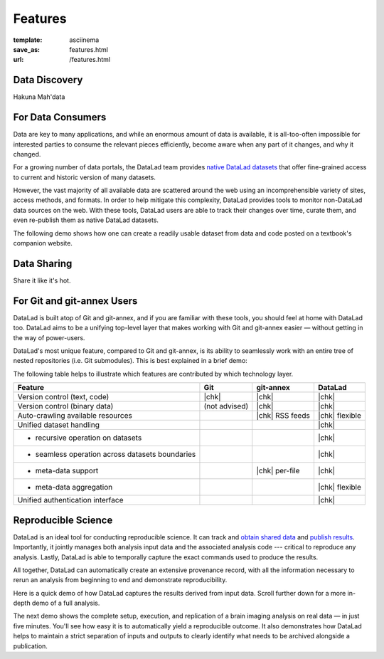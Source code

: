 Features
********
:template: asciinema
:save_as: features.html
:url: /features.html

Data Discovery
##############

Hakuna Mah'data

For Data Consumers
##################

Data are key to many applications, and while an enormous amount of data is
available, it is all-too-often impossible for interested parties to consume the
relevant pieces efficiently, become aware when any part of it changes,
and why it changed.

For a growing number of data portals, the DataLad team provides `native
DataLad datasets </datasets.html>`__ that offer fine-grained access to current
and historic version of many datasets.

However, the vast majority of all available data are scattered around the web
using an incomprehensible variety of sites, access methods, and formats. In
order to help mitigate this complexity, DataLad provides tools to
monitor non-DataLad data sources on the web. With these tools, DataLad users
are able to track their changes over time, curate them, and even re-publish
them as native DataLad datasets.

The following demo shows how one can create a readily usable dataset from data
and code posted on a textbook's companion website.

.. raw:: html

    <asciinema-player src="/asciicast/track_data_from_webpage.json" cols="80" rows="24"></asciinema-player>
    <div class='dl-cast-script'><a href="/asciicast/track_data_from_webpage.sh">Download this demo's script</a></div>

Data Sharing
############

Share it like it's hot.

For Git and git-annex Users
###########################

DataLad is built atop of Git and git-annex, and if you are familiar with these
tools, you should feel at home with DataLad too. DataLad aims to be a unifying
top-level layer that makes working with Git and git-annex easier — without
getting in the way of power-users.

DataLad's most unique feature, compared to Git and git-annex, is its ability to
seamlessly work with an entire tree of nested repositories (i.e. Git submodules).
This is best explained in a brief demo:

.. raw:: html

    <asciinema-player src="/asciicast/seamless_nested_repos.json" cols="80" rows="24"></asciinema-player>
    <div class='dl-cast-script'><a href="/asciicast/seamless_nested_repos.sh">Download this demo's script</a></div>

The following table helps to illustrate which features are contributed by which
technology layer.

================================================  =============  ===============  ==============
Feature                                            Git            git-annex       DataLad
================================================  =============  ===============  ==============
Version control (text, code)                      |chk|          |chk|            |chk|
Version control (binary data)                     (not advised)  |chk|            |chk|
Auto-crawling available resources                                |chk| RSS feeds  |chk| flexible
Unified dataset handling                                                          |chk|
- recursive operation on datasets                                                 |chk|
- seamless operation across datasets boundaries                                   |chk|
- meta-data support                                              |chk| per-file   |chk|
- meta-data aggregation                                                           |chk| flexible
Unified authentication interface                                                  |chk|
================================================  =============  ===============  ==============

.. |chk| raw:: html

   <i class="icon-ok"></i>

Reproducible Science
####################

DataLad is an ideal tool for conducting reproducible science. It can track and
`obtain shared data </for/dataconsumers.html>`__ and `publish results
</for/datasharing.html>`__. Importantly, it jointly manages both analysis input
data and the associated analysis code --- critical to reproduce any analysis.
Lastly, DataLad is able to temporally capture the exact commands used to
produce the results.

All together, DataLad can automatically create an extensive provenance record,
with all the information necessary to rerun an analysis from beginning to end
and demonstrate reproducibility.

Here is a quick demo of how DataLad captures the results derived from input
data. Scroll further down for a more in-depth demo of a full analysis.

.. raw:: html

    <asciinema-player src="/asciicast/simple_provenance_tracking.json" cols="80" rows="24"></asciinema-player>
    <div class='dl-cast-script'><a href="/asciicast/simple_provenance_tracking.sh">Download this demo's script</a></div>

The next demo shows the complete setup, execution, and replication of a brain
imaging analysis on real data — in just five minutes. You'll see how easy it is
to automatically yield a reproducible outcome. It also demonstrates how DataLad
helps to maintain a strict separation of inputs and outputs to clearly identify
what needs to be archived alongside a publication.

.. raw:: html

    <asciinema-player src="/asciicast/reproducible_analysis.json" cols="80" rows="24"></asciinema-player>
    <div class='dl-cast-script'><a href="/asciicast/reproducible_analysis.sh">Download this demo's script</a></div>
